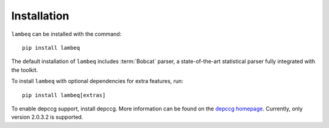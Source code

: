 .. _sec-installation:

Installation
============

.. highlight:: bash

``lambeq`` can be installed with the command::

   pip install lambeq

The default installation of ``lambeq`` includes :term:`Bobcat` parser, a state-of-the-art statistical parser fully integrated with the toolkit.

To install ``lambeq`` with optional dependencies for extra features, run::

   pip install lambeq[extras]

To enable depccg support, install depccg. More information can be found
on the `depccg homepage <//github.com/masashi-y/depccg>`_.
Currently, only version 2.0.3.2 is supported.
